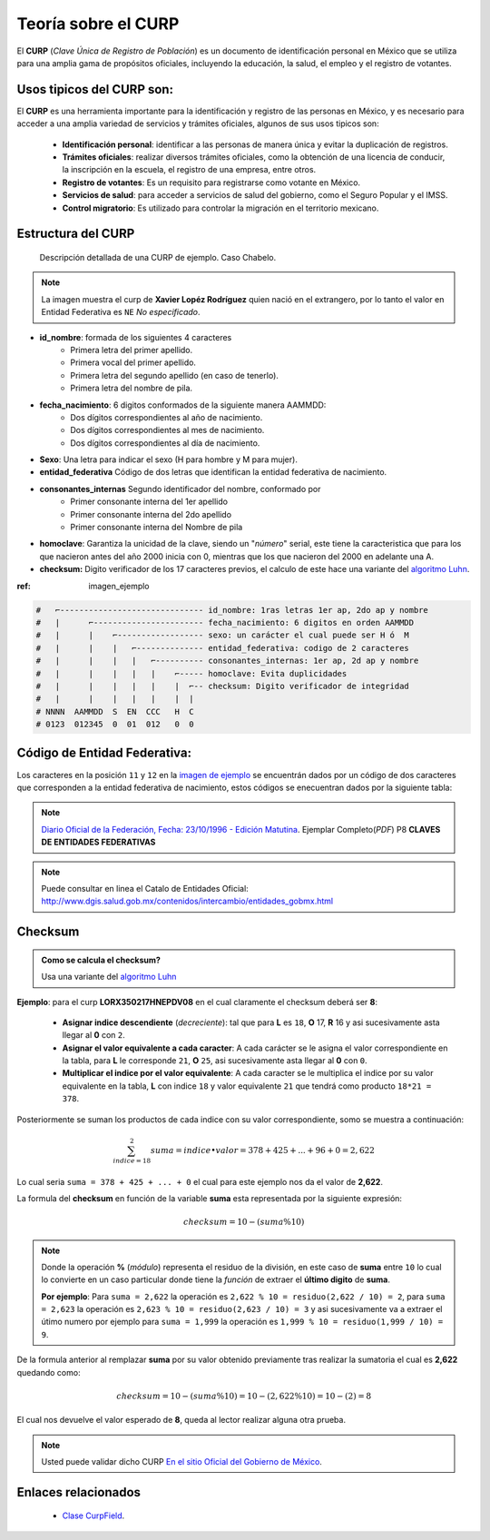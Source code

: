 .. meta::
   :description: Mexa Generador, Validador de campos para tramitologia Mexicana
   :keywords: Mexa, curp, nss, clabe, rfc, checksum, validador, faker



.. |github_link| raw:: html

    <a href="https://github.com/fitorec/mexa-py">Ver en GitHub</a>


Teoría sobre el CURP
==================================

El **CURP** (*Clave Única de Registro de Población*) es un documento de identificación personal en México que se utiliza para una amplia gama de propósitos oficiales, incluyendo la educación, la salud, el empleo y el registro de votantes.

Usos tipicos del **CURP** son:
----------------------------------------------------

El **CURP** es una herramienta importante para la identificación y registro de las personas en México, y es necesario para acceder a una amplia variedad de servicios y trámites oficiales, algunos de sus usos tipicos son:


 - **Identificación personal**: identificar a las personas de manera única y evitar la duplicación de registros.
 - **Trámites oficiales**: realizar diversos trámites oficiales, como la obtención de una licencia de conducir, la inscripción en la escuela, el registro de una empresa, entre otros.
 - **Registro de votantes**: Es un requisito para registrarse como votante en México.
 - **Servicios de salud**: para acceder a servicios de salud del gobierno, como el Seguro Popular y el IMSS.
 - **Control migratorio**: Es utilizado para controlar la migración en el territorio mexicano.




Estructura del CURP
----------------------------------------------------

.. _imagen-ejemplo:

   .. figure:: /_static/chabelo_curp.png
      :alt: Curp de ejemplo caso Chabelo
      :figclass: figure
      :align: center

      Descripción detallada de una CURP de ejemplo. Caso Chabelo.

.. note::
   La imagen muestra el curp de **Xavier Lopéz Rodríguez** quien nació en el extrangero, por lo tanto el valor en Entidad Federativa es ``NE`` *No especificado*.


- **id_nombre**: formada de los siguientes 4 caracteres
   - Primera letra del primer apellido.
   - Primera vocal del primer apellido.
   - Primera letra del segundo apellido (en caso de tenerlo).
   - Primera letra del nombre de pila.
- **fecha_nacimiento**: 6 digitos conformados de la siguiente manera AAMMDD:
   - Dos dígitos correspondientes al año de nacimiento.
   - Dos dígitos correspondientes al mes de nacimiento.
   - Dos dígitos correspondientes al día de nacimiento.
- **Sexo**: Una letra para indicar el sexo (H para hombre y M para mujer).
- **entidad_federativa** Código de dos letras que identifican la entidad federativa de nacimiento.
- **consonantes_internas** Segundo identificador del nombre, conformado por
   - Primer consonante interna del 1er apellido
   - Primer consonante interna del 2do apellido
   - Primer consonante interna del Nombre de pila
- **homoclave**: Garantiza la unicidad de la clave, siendo un "`número`" serial, este tiene la caracteristica que para los que nacieron antes del año 2000 inicia con 0, mientras que los que nacieron del 2000 en adelante una A.
- **checksum:** Digito verificador de los 17 caracteres previos, el calculo de este hace una variante del `algoritmo Luhn <https://es.wikipedia.org/wiki/Algoritmo_de_Luhn>`_.

:ref:  imagen_ejemplo

.. code-block:: shell

   #   ⌐------------------------------ id_nombre: 1ras letras 1er ap, 2do ap y nombre
   #   |      ⌐----------------------- fecha_nacimiento: 6 digitos en orden AAMMDD
   #   |      |    ⌐------------------ sexo: un carácter el cual puede ser H ó  M
   #   |      |    |   ⌐-------------- entidad_federativa: codigo de 2 caracteres
   #   |      |    |   |   ⌐---------- consonantes_internas: 1er ap, 2d ap y nombre
   #   |      |    |   |   |    ⌐----- homoclave: Evita duplicidades
   #   |      |    |   |   |    |  ⌐-- checksum: Digito verificador de integridad
   #   |      |    |   |   |    |  |
   # NNNN  AAMMDD  S  EN  CCC   H  C
   # 0123  012345  0  01  012   0  0

Código de Entidad Federativa:
---------------------------------------------
Los caracteres en la posición ``11`` y ``12`` en la `imagen de ejemplo <#imagen-ejemplo>`_ se encuentrán dados por un código de dos caracteres que corresponden a la entidad federativa de nacimiento, estos códigos se enecuentran dados por la siguiente tabla:

.. csv-table:: Cátalogo de Entidades Federativas
   :file: ./csv/catalogo_entidades_federativas.csv
   :widths: 30, 70
   :header-rows: 1

.. note::
  `Diario Oficial de la Federación, Fecha: 23/10/1996 - Edición Matutina <https://dof.gob.mx/index_111.php?year=1996&month=10&day=23#gsc.tab=0>`_. Ejemplar Completo(*PDF*) P8 **CLAVES DE ENTIDADES FEDERATIVAS**

.. note::
  Puede consultar en linea el Catalo de Entidades Oficial: http://www.dgis.salud.gob.mx/contenidos/intercambio/entidades_gobmx.html

Checksum
-------------------------------------------

.. admonition:: Como se calcula el checksum?

   Usa una variante del `algoritmo Luhn <https://es.wikipedia.org/wiki/Algoritmo_de_Luhn>`_


.. csv-table:: Tabla de Equivalencias de Carácteres
   :file: ./csv/tabla_caracteres_curp.csv
   :widths: 25, 25, 25, 25
   :header-rows: 1

**Ejemplo**: para el curp **LORX350217HNEPDV08** en el cual claramente el checksum deberá ser **8**:

 - **Asignar indice descendiente** (*decreciente*): tal que para **L** es ``18``, **O** 17, **R** 16 y asi sucesivamente asta llegar al **0** con ``2``.
 - **Asignar el valor equivalente a cada caracter**: A cada carácter se le asigna el valor correspondiente en la tabla, para **L** le corresponde ``21``, **O**  ``25``, asi sucesivamente asta llegar al **0** con ``0``.
 - **Multiplicar el indice por el valor equivalente**: A cada caracter se le multiplica el indice por su valor equivalente en la tabla, **L** con indice ``18`` y valor equivalente ``21`` que tendrá como producto ``18*21 = 378``.


.. csv-table:: Tabla de ejemplo Caso LORX350217HNEPDV08
   :file: ./csv/ejemplo_tabla_checksum.csv
   :widths: 10, 25, 25, 40
   :header-rows: 1


Posteriormente se suman los productos de cada indice con su valor correspondiente, somo se muestra a continuación:

.. math::

   \sum_{indice=18}^2 suma = {indice} • {valor} = 378 + 425 + ... + 96 + 0 = {2,622}

Lo cual seria ``suma = 378 + 425 + ... + 0`` el cual para este ejemplo nos da el valor de **2,622**.

La formula del **checksum** en función de la variable **suma** esta representada por la siguiente expresión:

.. math::

    checksum = 10 - (suma \% 10)

.. note::
   Donde la operación **%** (*módulo*) representa el residuo de la división, en este caso de **suma** entre ``10`` lo cual lo convierte en un caso particular donde tiene la *función* de extraer el **último digito** de **suma**.

   **Por ejemplo**: Para ``suma = 2,622`` la operación es ``2,622 % 10 = residuo(2,622 / 10) = 2``, para ``suma = 2,623`` la operación es ``2,623 % 10 = residuo(2,623 / 10) = 3`` y asi sucesivamente va a extraer el útimo numero por ejemplo para ``suma = 1,999`` la operación es ``1,999 % 10 = residuo(1,999 / 10) = 9``.

De la formula anterior al remplazar **suma** por su valor obtenido previamente tras realizar la sumatoria el cual es **2,622** quedando como:

.. math::

   checksum  = 10 - (suma \% 10) =  10 - (2,622 \% 10) =  10 - (2) = 8


El cual nos devuelve el valor esperado de **8**, queda al lector realizar alguna otra prueba.

.. note::
   Usted puede validar dicho CURP `En el sitio Oficial del Gobierno de México <https://www.gob.mx/curp/>`_.


Enlaces relacionados
-------------------------------------------

 - `Clase CurpField <mexa.html#mexa.CurpField.CurpField>`_.

